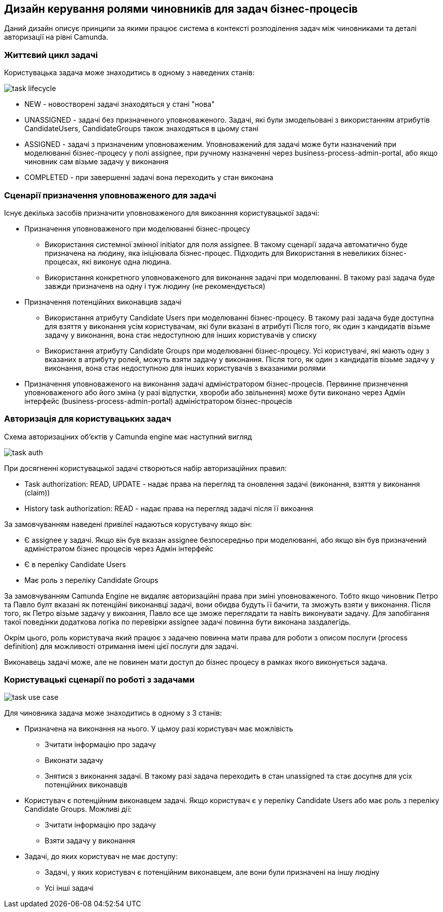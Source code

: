 == Дизайн керування ролями чиновників для задач бізнес-процесів

Даний дизайн описує принципи за якими працює система в контексті розподілення задач між
чиновниками та деталі авторизації на рівні Camunda.

=== Життєвий цикл задачі

Користувацька задача може знаходитись в одному з наведених станів:

image::architecture/registry/operational/bpms/services/bpms/task-lifecycle.svg[]

- NEW - новостворені задачі знаходяться у стані "нова"
- UNASSIGNED - задачі без призначеного уповноваженого. Задачі, які були змодельовані з
використанням атрибутів CandidateUsers, CandidateGroups також знаходяться в цьому стані
- ASSIGNED - задачі з призначеним уповноваженим. Уповноважений для задачі може бути
назначений при моделюванні бізнес-процесу у полі assignee, при ручному назначенні через
business-process-admin-portal, або якщо чиновник сам візьме задачу у виконання
- COMPLETED - при завершенні задачі вона переходить у стан виконана

=== Сценарії призначення уповноваженого для задачі

Існує декілька засобів призначити уповноваженого для викоанння користувацької задачі:

* Призначення уповноваженого при моделюванні бізнес-процесу
** Використання системної змінної initiator для поля assignee. В такому сценарії задача
автоматично буде призначена на людину, яка ініціювала бізнес-процес. Підходить для
Використання в невеликих бізнес-процесах, які виконує одна людина.
** Використання конкретного уповноваженого для виконання задачі при моделюванні. В такому
разі задача буде завжди призначенв на одну і туж людину (не рекомендується)

* Призначення потенційних виконавцив задачі
** Використання атрибуту Candidate Users при моделюванні бізнес-процесу. В такому разі
задача буде доступна для взяття у виконання усім користувачам, які були вказані в атрибуті
Після того, як один з кандидатів візьме задачу у виконання, вона стає недоступною для
інших користувачів у списку
** Використання атрибуту Candidate Groups при моделюванні бізнес-процесу. Усі
користувачі, які мають одну з вказаних в атрибуту ролей, можуть взяти задачу у
виконання. Після того, як один з кандидатів візьме задачу у виконання, вона стає
недоступною для інших користувачів з вказаними ролями

* Призначення уповноваженого на виконання задачі адміністратором бізнес-процесів.
Первинне признечення уповноваженого або його зміна (у разі відпустки, хвороби або
звільнення) може бути виконано через Адмін інтерфейс (business-process-admin-portal)
адміністратором бізнес-процесів

=== Авторизація для користувацьких задач

Схема авторизаціних об'єктів у Camunda engine має наступний вигляд

image::task-auth.svg[]

При досягненні користувацької задачі створються набір авторизаційних правил:

- Task authorization: READ, UPDATE - надає права на перегляд та оновлення задачі
(виконання, взяття у виконання (claim))
- History task authorization: READ - надає права на перегляд задачі після її викоання

За замовчуванням наведені привілеї надаються корустувачу якщо він:

- Є assignee у задачі. Якщо він був вказан assignee безпосередньо при моделюванні, або
якщо він був призначений адміністратом бізнес процесів через Адмін інтерфейс
- Є в переліку Candidate Users
- Має роль з переліку Candidate Groups

За замовчуванням Camunda Engine не видаляє авторизаційні права при зміні уповноваженого.
Тобто якщо чиновник Петро та Павло булт вказані як потенційні виконанвці задачі, вони
обидва будуть її бачити, та зможуть взяти у виконання. Після того, як Петро візьме
задачу у викоання, Павло все ще зможе переглядати та навіть виконувати задачу. Для
запобігання такої поведінки додаткова логіка по перевірки assignee задачі повинна бути
виконана заздалегідь.

Окрім цього, роль користувача який працює з задачею повинна мати права для роботи з
описом послуги (process definition) для можливості отримання імені цієї послуги для
задачі.

Виконавець задачі може, але не повинен мати доступ до бізнес процесу в рамках якого
виконується задача.

=== Користувацькі сценарії по роботі з задачами

image::architecture/registry/operational/bpms/services/bpms/task-use-case.svg[]

Для чиновника задача може знаходитись в одному з 3 станів:

* Призначена на виконання на нього. У цьмоу разі користувач має можлівість
** Зчитати інформацію про задачу
** Виконати задачу
** Знятися з виконання задачі. В такому разі задача переходить в стан unassigned та стає
досупнв для усіх потенційних виконавців
* Користувач є потенційним виконавцем задачі. Якщо користувач є у переліку Candidate
Users або має роль з переліку Candidate Groups. Можливі дії:
** Зчитати інформацію про задачу
** Взяти задачу у виконання
* Задачі, до яких користувач не має доступу:
** Задачі, у яких користувач є потенційним виконавцем, але вони були призначені на іншу
людіну
** Усі інші задачі

